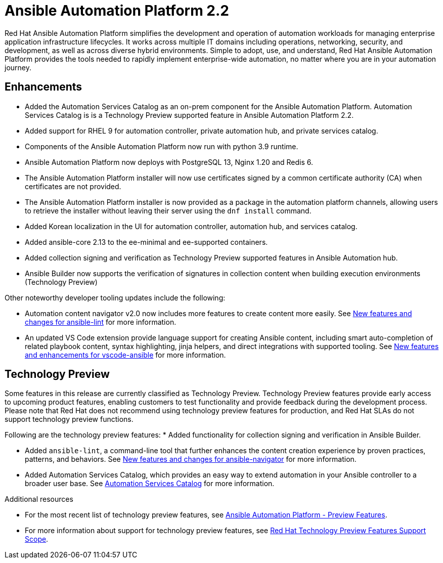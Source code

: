 [[aap-2.2-intro]]
= Ansible Automation Platform 2.2

Red Hat Ansible Automation Platform simplifies the development and operation of automation workloads for managing enterprise application infrastructure lifecycles. It works across multiple IT domains including operations, networking, security, and development, as well as across diverse hybrid environments. Simple to adopt, use, and understand, Red Hat Ansible Automation Platform provides the tools needed to rapidly implement enterprise-wide automation, no matter where you are in your automation journey.

== Enhancements

* Added the Automation Services Catalog as an on-prem component for the Ansible Automation Platform. Automation Services Catalog is is a Technology Preview supported feature in Ansible Automation Platform 2.2.
* Added support for RHEL 9 for automation controller, private automation hub, and private services catalog.
* Components of the Ansible Automation Platform now run with python 3.9 runtime.
* Ansible Automation Platform now deploys with PostgreSQL 13, Nginx 1.20 and Redis 6.
* The Ansible Automation Platform installer will now use certificates signed by a common certificate authority (CA) when certificates are not provided.
* The Ansible Automation Platform installer is now provided as a package in the automation platform channels, allowing users to retrieve the installer without leaving their server using the `dnf install` command.
* Added Korean localization in the UI for automation controller, automation hub, and services catalog.
* Added ansible-core 2.13 to the ee-minimal and ee-supported containers.
* Added collection signing and verification as Technology Preview supported features in Ansible Automation hub.
* Ansible Builder now supports the verification of signatures in collection content when building execution environments (Technology Preview)

Other noteworthy developer tooling updates include the following:

* Automation content navigator v2.0 now includes more features to create content more easily. See link:https://github.com/ansible/ansible-lint/releases/tag/v6.0.0[New features and changes for ansible-lint] for more information.
* An updated VS Code extension provide language support for creating Ansible content, including smart auto-completion of related playbook content, syntax highlighting, jinja helpers, and direct integrations with supported tooling. See link:https://github.com/ansible/vscode-ansible/blob/main/CHANGELOG.md[New features and enhancements for vscode-ansible] for more information.

== Technology Preview

Some features in this release are currently classified as Technology Preview. Technology Preview features provide early access to upcoming product features, enabling customers to test functionality and provide feedback during the development process. Please note that Red Hat does not recommend using technology preview features for production, and Red Hat SLAs do not support technology preview functions.

Following are the technology preview features: 
* Added functionality for collection signing and verification in Ansible Builder.

* Added `ansible-lint`, a command-line tool that further enhances the content creation experience by proven practices, patterns, and behaviors. See link:https://github.com/ansible/ansible-navigator/releases/tag/v2.0.0[New features and changes for ansible-navigator] for more information.

* Added Automation Services Catalog, which provides an easy way to extend automation in your Ansible controller to a broader user base. See xref:catalog-05-2022[Automation Services Catalog] for more information.

[role="_additional-resources"]
.Additional resources

* For the most recent list of technology preview features, see link:https://access.redhat.com/articles/ansible-automation-platform-preview-features[Ansible Automation Platform - Preview Features].

* For more information about support for technology preview features, see link:https://access.redhat.com/support/offerings/techpreview[Red Hat Technology Preview Features Support Scope].